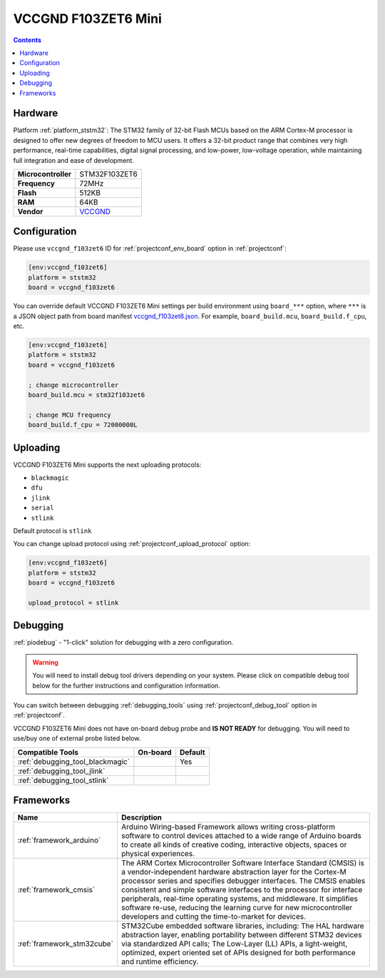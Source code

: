 ..  Copyright (c) 2014-present PlatformIO <contact@platformio.org>
    Licensed under the Apache License, Version 2.0 (the "License");
    you may not use this file except in compliance with the License.
    You may obtain a copy of the License at
       http://www.apache.org/licenses/LICENSE-2.0
    Unless required by applicable law or agreed to in writing, software
    distributed under the License is distributed on an "AS IS" BASIS,
    WITHOUT WARRANTIES OR CONDITIONS OF ANY KIND, either express or implied.
    See the License for the specific language governing permissions and
    limitations under the License.

.. _board_ststm32_vccgnd_f103zet6:

VCCGND F103ZET6 Mini
====================

.. contents::

Hardware
--------

Platform :ref:`platform_ststm32`: The STM32 family of 32-bit Flash MCUs based on the ARM Cortex-M processor is designed to offer new degrees of freedom to MCU users. It offers a 32-bit product range that combines very high performance, real-time capabilities, digital signal processing, and low-power, low-voltage operation, while maintaining full integration and ease of development.

.. list-table::

  * - **Microcontroller**
    - STM32F103ZET6
  * - **Frequency**
    - 72MHz
  * - **Flash**
    - 512KB
  * - **RAM**
    - 64KB
  * - **Vendor**
    - `VCCGND <https://stm32-base.org/boards/STM32F103ZET6-VCC-GND-XLarge?utm_source=platformio.org&utm_medium=docs>`__


Configuration
-------------

Please use ``vccgnd_f103zet6`` ID for :ref:`projectconf_env_board` option in :ref:`projectconf`:

.. code-block:: ini

  [env:vccgnd_f103zet6]
  platform = ststm32
  board = vccgnd_f103zet6

You can override default VCCGND F103ZET6 Mini settings per build environment using
``board_***`` option, where ``***`` is a JSON object path from
board manifest `vccgnd_f103zet6.json <https://github.com/platformio/platform-ststm32/blob/master/boards/vccgnd_f103zet6.json>`_. For example,
``board_build.mcu``, ``board_build.f_cpu``, etc.

.. code-block:: ini

  [env:vccgnd_f103zet6]
  platform = ststm32
  board = vccgnd_f103zet6

  ; change microcontroller
  board_build.mcu = stm32f103zet6

  ; change MCU frequency
  board_build.f_cpu = 72000000L


Uploading
---------
VCCGND F103ZET6 Mini supports the next uploading protocols:

* ``blackmagic``
* ``dfu``
* ``jlink``
* ``serial``
* ``stlink``

Default protocol is ``stlink``

You can change upload protocol using :ref:`projectconf_upload_protocol` option:

.. code-block:: ini

  [env:vccgnd_f103zet6]
  platform = ststm32
  board = vccgnd_f103zet6

  upload_protocol = stlink

Debugging
---------

:ref:`piodebug` - "1-click" solution for debugging with a zero configuration.

.. warning::
    You will need to install debug tool drivers depending on your system.
    Please click on compatible debug tool below for the further
    instructions and configuration information.

You can switch between debugging :ref:`debugging_tools` using
:ref:`projectconf_debug_tool` option in :ref:`projectconf`.

VCCGND F103ZET6 Mini does not have on-board debug probe and **IS NOT READY** for debugging. You will need to use/buy one of external probe listed below.

.. list-table::
  :header-rows:  1

  * - Compatible Tools
    - On-board
    - Default
  * - :ref:`debugging_tool_blackmagic`
    - 
    - Yes
  * - :ref:`debugging_tool_jlink`
    - 
    - 
  * - :ref:`debugging_tool_stlink`
    - 
    - 

Frameworks
----------
.. list-table::
    :header-rows:  1

    * - Name
      - Description

    * - :ref:`framework_arduino`
      - Arduino Wiring-based Framework allows writing cross-platform software to control devices attached to a wide range of Arduino boards to create all kinds of creative coding, interactive objects, spaces or physical experiences.

    * - :ref:`framework_cmsis`
      - The ARM Cortex Microcontroller Software Interface Standard (CMSIS) is a vendor-independent hardware abstraction layer for the Cortex-M processor series and specifies debugger interfaces. The CMSIS enables consistent and simple software interfaces to the processor for interface peripherals, real-time operating systems, and middleware. It simplifies software re-use, reducing the learning curve for new microcontroller developers and cutting the time-to-market for devices.

    * - :ref:`framework_stm32cube`
      - STM32Cube embedded software libraries, including: The HAL hardware abstraction layer, enabling portability between different STM32 devices via standardized API calls; The Low-Layer (LL) APIs, a light-weight, optimized, expert oriented set of APIs designed for both performance and runtime efficiency.